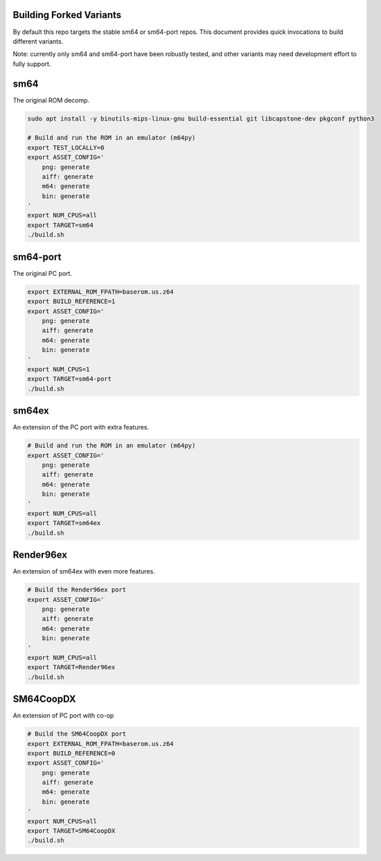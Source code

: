 Building Forked Variants
------------------------

By default this repo targets the stable sm64 or sm64-port repos. This document
provides quick invocations to build different variants.

Note: currently only sm64 and sm64-port have been robustly tested, and other
variants may need development effort to fully support.

sm64
----

The original ROM decomp.

.. code:: bash

   sudo apt install -y binutils-mips-linux-gnu build-essential git libcapstone-dev pkgconf python3

   # Build and run the ROM in an emulator (m64py)
   export TEST_LOCALLY=0
   export ASSET_CONFIG='
       png: generate
       aiff: generate
       m64: generate
       bin: generate
   '
   export NUM_CPUS=all
   export TARGET=sm64
   ./build.sh


sm64-port
---------

The original PC port.

.. code:: bash

   export EXTERNAL_ROM_FPATH=baserom.us.z64
   export BUILD_REFERENCE=1
   export ASSET_CONFIG='
       png: generate
       aiff: generate
       m64: generate
       bin: generate
   '
   export NUM_CPUS=1
   export TARGET=sm64-port
   ./build.sh


sm64ex
------

An extension of the PC port with extra features.

.. code:: bash

   # Build and run the ROM in an emulator (m64py)
   export ASSET_CONFIG='
       png: generate
       aiff: generate
       m64: generate
       bin: generate
   '
   export NUM_CPUS=all
   export TARGET=sm64ex
   ./build.sh


Render96ex
----------

An extension of sm64ex with even more features.

.. code:: bash

   # Build the Render96ex port
   export ASSET_CONFIG='
       png: generate
       aiff: generate
       m64: generate
       bin: generate
   '
   export NUM_CPUS=all
   export TARGET=Render96ex
   ./build.sh


SM64CoopDX
----------

An extension of PC port with co-op

.. code:: bash

   # Build the SM64CoopDX port
   export EXTERNAL_ROM_FPATH=baserom.us.z64
   export BUILD_REFERENCE=0
   export ASSET_CONFIG='
       png: generate
       aiff: generate
       m64: generate
       bin: generate
   '
   export NUM_CPUS=all
   export TARGET=SM64CoopDX
   ./build.sh
